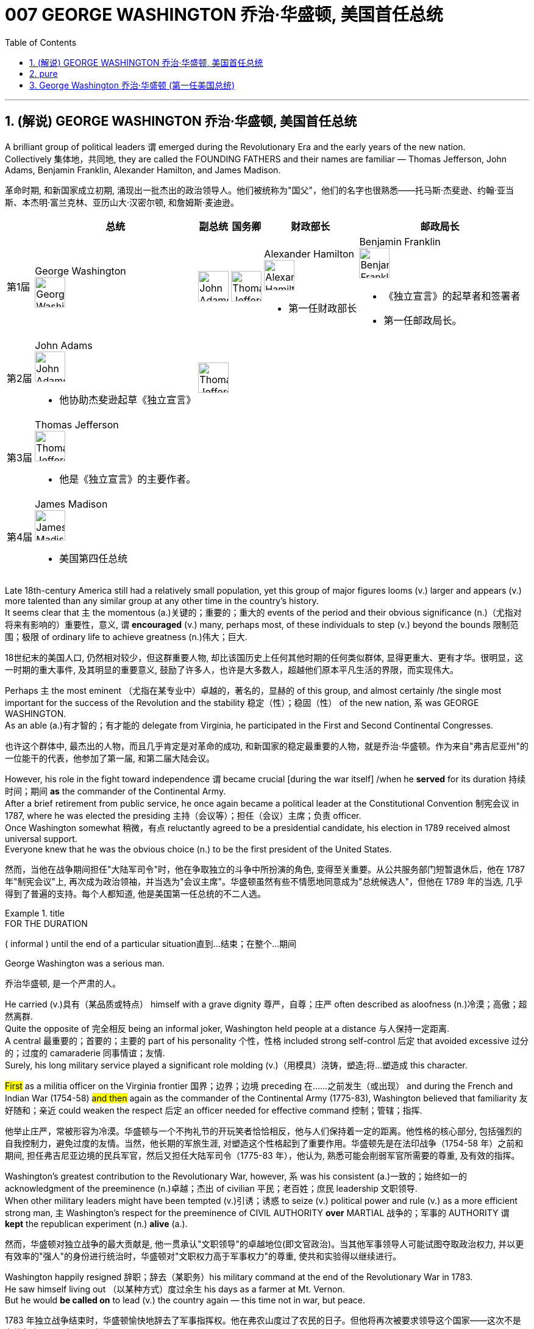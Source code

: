 
= 007 GEORGE WASHINGTON 乔治·华盛顿, 美国首任总统
:toc: left
:toclevels: 3
:sectnums:
:stylesheet: myAdocCss.css


'''

== (解说) GEORGE WASHINGTON 乔治·华盛顿, 美国首任总统

A brilliant group of political leaders `谓` emerged during the Revolutionary Era and the early years of the new nation. +
Collectively 集体地，共同地, they are called the FOUNDING FATHERS and their names are familiar — Thomas Jefferson, John Adams, Benjamin Franklin, Alexander Hamilton, and James Madison.

[.my2]
革命时期, 和新国家成立初期, 涌现出一批杰出的政治领导人。他们被统称为"国父"，他们的名字也很熟悉——托马斯·杰斐逊、约翰·亚当斯、本杰明·富兰克林、亚历山大·汉密尔顿, 和詹姆斯·麦迪逊。


[.my3]
[options="autowidth" cols="1a,1a,1a,1a,1a,1a"]
|===
||总统 |副总统|国务卿|财政部长|邮政局长

|第1届
|George Washington +
image:/img/George Washington.jpg[,50px]

|image:/img/John Adams.jpg[,50px]
|image:/img/Thomas Jefferson.jpg[,50px]
|Alexander Hamilton +
image:/img/Alexander Hamilton.jpg[,50px] +

- 第一任财政部长

|Benjamin Franklin +
image:/img/Benjamin Franklin.jpg[,50px] +

- 《独立宣言》的起草者和签署者
- 第一任邮政局长。


|第2届
|John Adams +
image:/img/John Adams.jpg[,50px]

- 他协助杰斐逊起草《独立宣言》

|image:/img/Thomas Jefferson.jpg[,50px]
|
|
|

|第3届
|Thomas Jefferson +
image:/img/Thomas Jefferson.jpg[,50px]

- 他是《独立宣言》的主要作者。

|
|
|
|


|第4届
|James Madison +
image:/img/James Madison.webp[,50px]

- 美国第四任总统
|
|
|
|
|===



Late 18th-century America still had a relatively small population, yet this group of major figures looms (v.) larger and appears (v.) more talented than any similar group at any other time in the country's history. +
It seems clear that `主` the momentous (a.)关键的；重要的；重大的 events of the period and their obvious significance (n.)（尤指对将来有影响的）重要性，意义, `谓` *encouraged* (v.) many, perhaps most, of these individuals to step (v.) beyond the bounds 限制范围；极限 of ordinary life to achieve greatness (n.)伟大；巨大.

[.my2]
18世纪末的美国人口, 仍然相对较少，但这群重要人物, 却比该国历史上任何其他时期的任何类似群体, 显得更重大、更有才华。很明显，这一时期的重大事件, 及其明显的重要意义, 鼓励了许多人，也许是大多数人，超越他们原本平凡生活的界限，而实现伟大。


Perhaps `主` the most eminent （尤指在某专业中）卓越的，著名的，显赫的 of this group, and almost certainly /the single most important for the success of the Revolution and the stability 稳定（性）；稳固（性） of the new nation, `系` was GEORGE WASHINGTON. +
As an able (a.)有才智的；有才能的 delegate from Virginia, he participated in the First and Second Continental Congresses.

[.my2]
也许这个群体中, 最杰出的人物，而且几乎肯定是对革命的成功, 和新国家的稳定最重要的人物，就是乔治·华盛顿。作为来自"弗吉尼亚州"的一位能干的代表，他参加了第一届, 和第二届大陆会议。

However, his role in the fight toward independence `谓` became crucial [during the war itself] /when he *served* for its duration 持续时间；期间 *as* the commander of the Continental Army. +
After a brief retirement from public service, he once again became a political leader at the Constitutional Convention 制宪会议 in 1787, where he was elected the presiding 主持（会议等）；担任（会议）主席；负责 officer. +
Once Washington somewhat 稍微，有点 reluctantly agreed to be a presidential candidate, his election in 1789 received almost universal support. +
Everyone knew that he was the obvious choice (n.) to be the first president of the United States.

[.my2]
然而，当他在战争期间担任"大陆军司令"时，他在争取独立的斗争中所扮演的角色, 变得至关重要。从公共服务部门短暂退休后，他在 1787 年"制宪会议"上, 再次成为政治领袖，并当选为"会议主席"。华盛顿虽然有些不情愿地同意成为"总统候选人"，但他在 1789 年的当选, 几乎得到了普遍的支持。每个人都知道, 他是美国第一任总统的不二人选。

[.my1]
.title
====
.FOR THE DURATION
( informal ) until the end of a particular situation直到…结束；在整个…期间
====

George Washington was a serious man.

[.my2]
乔治华盛顿, 是一个严肃的人。

He carried (v.)具有（某品质或特点） himself with a grave dignity 尊严，自尊；庄严 often described as aloofness (n.)冷漠；高傲；超然离群. +
Quite the opposite of 完全相反 being an informal joker, Washington held people at a distance 与人保持一定距离. +
A central 最重要的；首要的；主要的 part of his personality 个性，性格 included strong self-control 后定 that avoided excessive 过分的；过度的 camaraderie 同事情谊；友情. +
Surely, his long military service played a significant role molding (v.)（用模具）浇铸，塑造;将…塑造成 this character. +

#First# as a militia officer on the Virginia frontier 国界；边界；边境 preceding 在……之前发生（或出现） and during the French and Indian War (1754-58) #and then# again as the commander of the Continental Army (1775-83), Washington believed that familiarity 友好随和；亲近 could weaken the respect  后定 an officer needed for effective command 控制；管辖；指挥.

[.my2]
他举止庄严，常被形容为冷漠。华盛顿与一个不拘礼节的开玩笑者恰恰相反，他与人们保持着一定的距离。他性格的核心部分, 包括强烈的自我控制力，避免过度的友情。当然，他长期的军旅生涯, 对塑造这个性格起到了重要作用。华盛顿先是在法印战争（1754-58 年）之前和期间, 担任弗吉尼亚边境的民兵军官，然后又担任大陆军司令（1775-83 年），他认为, 熟悉可能会削弱军官所需要的尊重, 及有效的指挥。

Washington's greatest contribution to the Revolutionary War, however, `系` was his consistent (a.)一致的；始终如一的 acknowledgment of the preeminence (n.)卓越；杰出 of civilian 平民；老百姓；庶民 leadership 文职领导. +
When other military leaders might have been tempted (v.)引诱；诱惑 to seize (v.) political power and rule (v.) as a more efficient strong man, `主` Washington's respect for the preeminence of CIVIL AUTHORITY *over* MARTIAL 战争的；军事的 AUTHORITY `谓` *kept* the republican experiment (n.) *alive* (a.).

[.my2]
然而，华盛顿对独立战争的最大贡献是, 他一贯承认"文职领导"的卓越地位(即文官政治)。当其他军事领导人可能试图夺取政治权力, 并以更有效率的"强人"的身份进行统治时，华盛顿对"文职权力高于军事权力"的尊重, 使共和实验得以继续进行。


Washington happily resigned 辞职；辞去（某职务）his military command at the end of the Revolutionary War in 1783. +
He saw himself living out （以某种方式）度过余生 his days as a farmer at Mt. Vernon. +
But he would *be called on* to lead (v.) the country again — this time not in war, but peace.

[.my2]
1783 年独立战争结束时，华盛顿愉快地辞去了军事指挥权。他在弗农山度过了农民的日子。但他将再次被要求领导这个国家——这次不是在战争中，而是在和平时期。

[.my1]
.title
====
.live out sth
(1) to actually do what you have only thought about doing before 实践（以前想要做的事） +
- to live out your fantasies  实现梦想 +

(2) to spend the rest of your life in a particular way（以某种方式）度过余生 +
- He lived out his days alone. 他独自度过余生。
====

During the critical period of the 1780s /Washington privately feared that `主` the weak central government 后定 dictated (v.)（尤指以令人不快的方式）指使，强行规定 by the Articles of Confederation `谓` threatened the long-term health of the nation. +
He supported _the call for a Constitutional Convention_ and after some hesitation 犹豫，不情愿 attended (v.)出席；参加 as a delegate where he was elected the presiding officer.

[.my2]
在 1780 年代的关键时期，华盛顿私下担心《邦联条例》规定的软弱的中央政府, 会威胁到国家的长期健康。他支持召开"制宪会议"的呼吁，并在犹豫一番后, 作为代表出席，并当选为会"议主席"。

#He took a relatively limited role#, however, #in the debate# that created the proposed 被提议的，建议的 Constitution. +
Nor did he publicly favor (v.) ratification. +

It seems that `主` his sense of personal reserve 谨慎；保留;内向；寡言少语；矜持 `谓` prevented (v.) him from actively campaigning (v.)从事运动. +
As he was likely to become the first president, he avoided the appearance of self-serving motivation by not aggressively supporting the Constitution in public.

[.my2]
然而，他在制定宪法提案的辩论中, 发挥的作用相对有限。他也没有公开支持批准。看来他个人的矜持意识, 阻碍了他积极竞选。由于他很可能成为第一任总统，因此他没有在公开场合积极支持宪法，以避免出现自私动机。

`主` The significance of the FIRST PRESIDENTIAL ADMINISTRATION under the Constitution `系` is hard to overstate (v.)夸大；夸张；言过其实) 怎么强调都不过分. +
The Constitution provided a bare 仅够的；最基本的；最简单的 structural outline for the federal government, but `主` how it would actually come together 开始进展，开始成形 `系` was unclear. +

The precedent 先前出现的事例；前例；先例 后定 established by the first president `谓` would be enormous. +

Washington generally proceeded (v.)继续做（或从事、进行） with great caution 小心，谨慎. +
For the most part 在极大程度上，多半 he continued precedents (n.)前例；先例 后定 that had been established under the Articles of Confederation. +
For instance, he carried over （在不同情况下）继续存在，保持下去 the three departments of the government 后定 that had existed before the Constitution.

[.my2]
宪法规定的第一任总统政府的重要性, 怎么强调都不为过。宪法为联邦政府提供了一个简单的结构纲要，但它实际上该如何运作整合, 还尚不清楚。那么由第一任总统开创的先例, 就将是影响巨大的。 华盛顿总体上非常谨慎地行事。在很大程度上，他延续了根据《邦联条例》确立的先例。例如，他继承了宪法之前存在的三个政府部门。

[.my1]
.title
====
.CARRY OVER
to continue to exist in a different situation（在不同情况下）继续存在，保持下去 +
- Attitudes learned at home carry over into the playground. 家里养成的作风会表现在学校的运动场上。
====

But the nationalist Washington favored a stronger central government and made sure that `主` executive authority `系` was independent from total legislative control. +
For instance, Washington *appointed* his own head 领导；主管 *to* each department of government whom the legislature could only accept or reject. +

Furthermore, Washington #identified# the three leaders (Thomas Jefferson *as* secretary of state, Alexander Hamilton of the treasury, and Henry Knox of war) #as# his personal "cabinet" 内阁 of advisers, thus 以此方式；如此；这样;因此；从而；所以 underscoring (v.)在……下面划线；强调 the executive's domain. +

Particularly in his first term as president from 1789-1792, Washington's enormous personal popularity and stature `谓` enhanced the legitimacy 合法性，合理性 of the modest new national government.

[.my2]
但民族主义的华盛顿, 主张建立更强大的中央政府，并确保"行政权力"独立于完全的"立法"控制。例如，华盛顿任命了自己的政府各部门负责人，"立法机关"只能接受或拒绝。此外，华盛顿还指定三位领导人（托马斯·杰斐逊担任"国务卿"、亚历山大·汉密尔顿担任"财政部长", 亨利·诺克斯担任"战争顾问"）作为他的个人顾问“内阁”，从而强调了行政部门的职权范围。特别是在 1789 年至 1792 年的第一个总统任期内，华盛顿巨大的个人声望和地位, 增强了温和的新国家政府的合法性。

Unfortunately for Washington, `主` events in his second term `谓` somewhat clouded (v.)布满云;给……蒙上阴影 his extraordinary 非凡的；卓越的 success. +
For one, `主` his own cabinet `谓` *split (v.)分裂，使分裂（成不同的派别） apart* as Thomas Jefferson increasingly *dissented (v.)（对官方意见）不同意，持异议 from* the economic policies 后定 proposed by Alexander Hamilton, most of which Washington supported.

[.my2]
对于华盛顿来说, 不幸的是，他第二个任期内发生的事件, 在一定程度上给他非凡的成功蒙上了阴影。其一，由于托马斯·杰斐逊越来越反对亚历山大·汉密尔顿提出的经济政策，而华盛顿支持其中大部分政策，他自己的内阁分裂了。

[.my1]
.案例
====
.dissent
[ V] ~ (from sth) : ( formal ) to have or express opinions that are different from those that are officially accepted（对官方意见）不同意，持异议
====

`主` Even more disturbing 打扰，妨碍；使焦虑，使烦恼 to Washington `系` was the emergence of a new form of political activity where the public divided into opposing parties. +
Although now _a fundamental 基础的；基本的 feature_ of modern democracy, Washington and many others *perceived* (v.)将…理解为；将…视为；认为 organized opposition to the government *as* treasonous 叛逆的；谋反的；犯叛国罪的!

[.my2]
更令华盛顿不安的是, 一种新形式的政治活动的出现，公众分裂成对立的政党。虽然现在是现代民主的基本特征，但当时华盛顿和许多其他人却认为, 有组织地反对政府, 是叛国行为！

[.my1]
.案例
====
.perceive
[ VNVN to inf] ~ sb/sth (as sth) : to understand or think of sbsth in a particular way将…理解为；将…视为；认为 +
- She did not perceive herself as disabled.她没有把自己看成残疾人。
====

These clouds at the end of Washington's public career 生涯；职业, like the difficulties of his first military command in the 1750s, remind (v.)提醒，使想起 us that `主` even this most stellar (a.)优秀的；精彩的；杰出的;星的；恒星的 of the Founding Fathers `谓` hardly glided (v.)滑翔;滑行；滑动；掠过 through public life without controversy （公开的）争论，辩论，论战. +

*As* impressive *and even as* indispensable 不可或缺的；必不可少的 #*as*# Washington had been to the creation of the new nation, he `谓` remained 仍然是；保持不变 a leader with qualities that could not *appeal to* all of the people 后定 all of the time. +
Most interestingly perhaps, is that `主` some of the personal qualities that made him extraordinarily effective `系` are also ones that might make him extremely unpopular today.

[.my2]
华盛顿公共生涯末期的这些乌云，就像他在 1750 年代首次担任军事指挥时遇到的困难一样，提醒我们，即使是这位最杰出的开国元勋，在公共生活中, 也很难没有争议。尽管华盛顿对这个新国家的创建, 起到了令人印象深刻, 甚至不可或缺的作用，但他仍然是一位领导人，其品质无法始终吸引所有人。也许最有趣的是，一些使他异常高效的个人品质, 也可能使他在今天极不受欢迎。

Washington consciously 有意识地，清楚地；有意地，故意地 cultivated 耕；耕作;逐渐形成（某种态度、谈话或举止方式等） ① #a distance# from the public  ② and `主` #a personal reserve# (n.)谨慎；保留;内向；寡言少语；矜持 后定 that made him aloof (a.)冷漠；冷淡. +
He was _a curious 稀奇古怪；奇特；不寻常 combination_ 结合体；联合体；混合体 of _late-18th century qualities_ 品质；特性 — _a regal 帝王的；王室的；豪华的 republican_ 共和主义者 后定 whose disdain (n.)鄙视；蔑视；鄙弃 for _democratic excess_ `谓` helped *give* life, power, and respectability 体面；名望；得体 *to* what would soon become the world's first modern democracy.

[.my2]
华盛顿有意识地与公众保持距离，并保持个人的矜持，这使他显得冷漠。他是 18 世纪晚期品质的奇妙结合体——一位富丽堂皇的共和主义者，他对"过度民主"的蔑视, 为很快成为世界上第一个现代民主国家的国家, 赋予了生命、权力和尊重。

[.my1]
.案例
====
.disdain
(n.)[ Using.]~ (for sbsth) : the feeling that sbsth is not good enough to deserve your respect or attention 鄙视；蔑视；鄙弃 +
-> dis-, 不，非，使相反。-dain, 同-dign, 尊贵，词源同 dignity, decent.即使不尊贵，蔑视。
====

Washington *departed* (v.)离开；离去；起程；出发;离职 ① _the presidency_ 主席的职位（或任期等）；总统的职位（或任期等） ② and _the nation's then capital city of Philadelphia_ in September 1796 方式状 with _a characteristic (a.)典型的；独特的；特有的 sense of_ how to *take dramatic advantage of* the moment.

image:/img/113.svg[,80%]

[.my2]
1796年9月，华盛顿离开总统职位，离开当时的美国首都费城，他对如何利用这一时刻有着独特的认识。

WASHINGTON'S FAREWELL (n.)告别；辞行 ADDRESS `谓` #①# has long *been recognized as* a towering (a.)高大的；高耸的；屹立的;卓越的；杰出的；出色的 statement 声明；陈述；报告 of American political purpose 政治目的  #②# and has been read annually in the U.S. Congress as part of the national recognition 承认；认可;赞誉；赏识；奖赏  of the first President's birthday for over 100 years. +

Although `主` the celebration of that day and _the Farewell 告别；辞行 Address_ `谓` no longer receives such strenuous 劲头十足的；奋力的；顽强的 attention, `主` Washington's final public performance `谓` still deserves (v.) close attention.

[.my2]
华盛顿的告别演说, 长期以来一直被认为是美国政治目的的崇高宣言，一百多年来，美国国会每年都会宣读《华盛顿告别演说》，作为全国庆祝首任总统生日的一部分。尽管这一天的庆祝活动, 和告别演说, 不再受到如此强烈的关注，但华盛顿最后的公开表现, 仍然值得密切关注。

[.my1]
.案例
====
.strenuous
(a.) needing great effort and energy 费力的；繁重的；艰苦的 +
(a.) showing great energy and determination劲头十足的；奋力的；顽强的 +
- The ship went down although strenuous efforts were made to save it.尽管人们为营救这条船做了很大的努力，它还是沉了。
====

Washington feared that local factors might be the source of petty 小的；琐碎的；次要的 differences that would destroy the nation. +
His defense (n.) of national unity 团结一致；联合；统一 `谓` *lay* (v.) #not# just *in* abstract ideals, #but also# *in* the pragmatic 实用的；讲求实效的；务实的 reality that union *brought (v.) clear advantages to* every region. +

Union `谓` promised  "greater strength, greater resource, [and] proportionately 相称地，成比例地 greater security from danger" than any state or region *could enjoy [alone]*. +
He emphasized, "your UNION *ought to be considered as* a main prop 支柱；支撑物;后盾 of your liberty."

[.my2]
华盛顿担心, "地方因素"可能会成为"导致国家毁灭"的微小分歧的根源。他对"民族团结"的捍卫, 不仅存在于抽象的理想中，而且还存在于务实的现实中，即联盟给每个地区带来了明显的优势。联盟承诺比任何州或地区的各自为政, 能享有“更强大的力量、更多的资源, 以及相应的更大的"免受危险"的安全作用”。他强调，“你们的联合, 应该被视为你们能获得'自由保障'的主要支柱。”

[.my1]
.案例
====
.prop
image:/img/prop.jpg[,10%]
====


`主` #The remainder# 剩余物 of the Address, delivered (v.)发表；宣布；发布 at CONGRESS HALL 国会厅 in Philadelphia, `谓` #examined# （仔细地）检查，检验;考察 what Washington saw as the two major threats to the nation, one domestic 国内的，本国的 and the other foreign (a.)外国的, which in the mid-1790s increasingly seemed likely to combine. +

First, Washington warned of "the baneful 邪恶的；引起灾祸的 effects of the SPIRIT OF PARTY."  +
To Washington /POLITICAL PARTIES were a deep threat to the health of the nation 原因状 for they #allowed# "a small but artful 精巧的；巧妙的 and enterprising (a.)有事业心的；有进取心的；有创业精神的 minority" 少数派；少数人 #*to "put in the place of*# the delegated 授权；委托 will (n.)意志；意愿；心愿 of the Nation, the will of a party."

[.my2]
演讲的其余部分, 在费城国会大厅发表，探讨了华盛顿所认为的, 国家面临的两大威胁，一个是国内威胁，另一个是外国威胁. +
在 1790 年代中期，这两个威胁似乎越来越有可能结合在一起。首先，华盛顿警告“政党精神的有害影响”。对华盛顿来说，政党对国家的健康, 构成了严重威胁，因为他们允许“一小部分但狡猾且有进取心的少数派”, “用政党的意志, 代替国家的委托意志”。

[.my1]
.案例
====

image:img/109.svg[,80%]

注意区别:  in place of 和 in the place of 的区别

.in place of sb/sth | in sb's/sth's place
instead of sb/sth 代替；顶替 +
- You can use milk *in place of* cream in this recipe.这道食谱可以用牛奶代替奶油。

.in the place of：在某地方
- Nobody can replace him in the place of my heart. 没有人可以取代他在我心目中的地位。

.chatgpt的回答:
在英语中，短语 "in place of" 本身确实有“代替”的意思。然而，当使用 "to put in the place of" 时，强调了动作的过程和主动性，表示某人或某事主动地进行替换的行为。

具体来说：

- "in place of" 只是简单地表示“代替”或“取代”的状态。
- *"to put in the place of" 强调了“将...放在...的位置上”的动作，是一种"主动行为"的描述。*

在华盛顿的这段话中，使用 "to put in the place of" 传达了一个更加主动和有意图的替代过程，表明某些人故意地将"政党的意志 (the will of a party) "放在了"国家的委托意志 (the delegated will of the Nation)"的位置上。这种表达方式强调了替换的"主动性"和"意图"。
====

Yet,  it was the dangerous influence of foreign powers, judging (v.)判断 from the amount 数量；数额 of the Address 后定 that Washington devoted 献身；致力；专心 to it, where he predicted 预测，预言 the greatest threat (n.) to the young United States. +

As European powers embarked 上船；装船;从事，着手，开始（新的或艰难的事情） on a long war, `主` each `谓` hoping (v.) to *draw* the U.S. *to its side*, Washington admonished (v.)劝告，告诫 the country "to steer (v.)驾驶（船、汽车等）；掌控方向盘;行驶 clear (ad.)离开；不靠近；不接触 of permanent Alliances 联盟，同盟."  +

Foreign nations, he explained, could not be trusted to do anything #more than# *pursue (v.) their own interests* when entering international treaties. +
#Rather than# expect (v.) "real favors (n.) from Nation to Nation," Washington *called for* extending (v.) foreign "commercial relations" 后定 that could be mutually beneficial 有利的；有裨益的；有用的, while maintaining (v.) "*as little* political connection *as possible*."  +

`主` Washington's commitment (n.) to NEUTRALITY 中立，中立状态 `系` was, in effect, an anti-French position 因为 since it overrode (v.)推翻 a 1778 treaty 后定 promising (v.) mutual support between France and the United States.

[.my2]
然而，从华盛顿发表的演说中, 所涉及的内容来看，他认为外国势力的危险影响, 才是对年轻的美国最大的威胁。当欧洲列强开始了一场长期战争，每个国家都希望把美国拉到自己一边时，华盛顿告诫美国“避开永久联盟”。他解释说，不要相信外国在加入国际条约时, 除了追求自己的利益之外还会做任何事情。华盛顿呼吁, 在保持“尽可能少的政治联系”的同时，要扩大可能互惠互利的对外“商业关系”，而不是期待“国与国之间的真正恩惠”。华盛顿对中立的承诺, 实际上是一种反法立场，因为它推翻了1778年法国和美国之间承诺会相互支持的条约。

[.my1]
.案例
====
.EMBARK ONUPON STH
to start to do sth new or difficult从事，着手，开始（新的或艰难的事情） +
- She is about to embark on a diplomatic career.她即将开始外交生涯。

.clear
(ad.) ~ (of sth) : away from sth; not near or touching sth离开；不靠近；不接触 +
- Stand (v.) clear (ad.) of the train doors.不要靠近火车门站立。
====


George Washington, like most powerful Virginians of the 18th century, *derived* (v.)（从…中）得到，获得;从…衍生出；起源于；来自 most of his wealth and status *from* the labor of African and African American slaves.

[.my2]
乔治·华盛顿和 18 世纪最有权势的弗吉尼亚人一样，他的大部分财富和地位, 都来自非洲和非裔美国奴隶的劳动。


When Washington arrived in Massachusetts in 1775 to take command of the patriot militia 后定 that was surrounding the British in Boston, he was surprised (a.) to discover that New Englanders had begun to allow (v.) free African Americans as well as slaves /to join their ranks 队伍;普通成员 (尤指军队的普通士兵) as soldiers.

[.my2]
1775 年，当华盛顿抵达马萨诸塞州，指挥爱国民兵来包围波士顿英国人时，他惊讶地发现, 新英格兰人已经开始允许自由的非裔美国人和奴隶, 加入他们的军队。


the British Army in Virginia declared that `主` any #slave# of a patriot master 后定 who fled (v.)to fight the patriots `谓` #would gain# his freedom.

[.my2]
弗吉尼亚州的英国军队宣布，任何一个爱国者(即美国人)主人的奴隶，如果逃跑, 并转而去与爱国者作战，都将获得自由。

Washington immediately grasped 抓紧；抓牢;理解；领会；领悟；明白 the strategic crisis 战略危机 后定 posed by this British promise of freedom in a country where one in every five people was black. +
`主` Pragmatic 讲求实效的；务实的 concerns `谓` quickly led Washington to reverse (v.)颠倒；彻底转变；使完全相反 his policy and by December 1775 `主` the Continental Army, in the North at least, `谓` included black soldiers.

[.my2]
华盛顿立即意识到, 英国对黑人的自由承诺, 给这个五分之一人口都是黑人的国家(即美国大地), 带来了战略危机。出于务实的考虑，华盛顿很快改变了他的政策，到 1775 年 12 月，大陆军（至少在北方）包括了黑人士兵。


Washington hoped to act as a humane (a.)善良的；仁慈的；人道的 master by keeping slave families together. +
However, he soon discovered that slavery was only profitable (a.)有利润的；赢利的 when operated in a brutal fashion 以…方式. +
Mt. Vernon became increasingly inefficient in Washington's final two decades.

[.my2]
华盛顿希望通过让奴隶家庭团结在一起来充当人道的主人。然而，他很快发现奴隶制只有在残酷的情况下才能有利可图。在华盛顿的最后二十年里，他的弗农山变得越来越低效。

[.my1]
.案例
====
.in (a)... ˈfashion
( formal ) in a particular way以…方式 +
- How could they behave in such a fashion? 他们的态度怎么会这样呢？
====

'''



== pure

A brilliant group of political leaders emerged during the Revolutionary Era and the early years of the new nation. Collectively, they are called the FOUNDING FATHERS and their names are familiar — Thomas Jefferson, John Adams, Benjamin Franklin, Alexander Hamilton, and James Madison.

Late 18th-century America still had a relatively small population, yet this group of major figures looms larger and appears more talented than any similar group at any other time in the country's history. It seems clear that the momentous events of the period and their obvious significance, encouraged many, perhaps most, of these individuals to step beyond the bounds of ordinary life to achieve greatness.


Perhaps the most eminent of this group, and almost certainly the single most important for the success of the Revolution and the stability of the new nation, was GEORGE WASHINGTON. As an able delegate from Virginia, he participated in the First and Second Continental Congresses.

However, his role in the fight toward independence became crucial during the war itself when he served for its duration as the commander of the Continental Army. After a brief retirement from public service, he once again became a political leader at the Constitutional Convention in 1787, where he was elected the presiding officer. Once Washington somewhat reluctantly agreed to be a presidential candidate, his election in 1789 received almost universal support. Everyone knew that he was the obvious choice to be the first president of the United States.


George Washington was a serious man.

He carried himself with a grave dignity often described as aloofness. Quite the opposite of being an informal joker, Washington held people at a distance. A central part of his personality included strong self-control that avoided excessive camaraderie. Surely, his long military service played a significant role molding this character. First as a militia officer on the Virginia frontier preceding and during the French and Indian War (1754-58) and then again as the commander of the Continental Army (1775-83), Washington believed that familiarity could weaken the respect an officer needed for effective command.

Washington's greatest contribution to the Revolutionary War, however, was his consistent acknowledgment of the preeminence of civilian leadership. When other military leaders might have been tempted to seize political power and rule as a more efficient strong man, Washington's respect for the preeminence of CIVIL AUTHORITY over MARTIAL AUTHORITY kept the republican experiment alive.


Washington happily resigned his military command at the end of the Revolutionary War in 1783. He saw himself living out his days as a farmer at Mt. Vernon. But he would be called on to lead the country again — this time not in war, but peace.

During the critical period of the 1780s Washington privately feared that the weak central government dictated by the Articles of Confederation threatened the long-term health of the nation. He supported the call for a Constitutional Convention and after some hesitation attended as a delegate where he was elected the presiding officer.

He took a relatively limited role, however, in the debate that created the proposed Constitution. Nor did he publicly favor ratification. It seems that his sense of personal reserve prevented him from actively campaigning. As he was likely to become the first president, he avoided the appearance of self-serving motivation by not aggressively supporting the Constitution in public.

The significance of the FIRST PRESIDENTIAL ADMINISTRATION under the Constitution is hard to overstate. The Constitution provided a bare structural outline for the federal government, but how it would actually come together was unclear. The precedent established by the first president would be enormous. Washington generally proceeded with great caution. For the most part he continued precedents that had been established under the Articles of Confederation. For instance, he carried over the three departments of the government that had existed before the Constitution.

But the nationalist Washington favored a stronger central government and made sure that executive authority was independent from total legislative control. For instance, Washington appointed his own head to each department of government whom the legislature could only accept or reject. Furthermore, Washington identified the three leaders (Thomas Jefferson as secretary of state, Alexander Hamilton of the treasury, and Henry Knox of war) as his personal "cabinet" of advisers, thus underscoring the executive's domain. Particularly in his first term as president from 1789-1792, Washington's enormous personal popularity and stature enhanced the legitimacy of the modest new national government.

Unfortunately for Washington, events in his second term somewhat clouded his extraordinary success. For one, his own cabinet split apart as Thomas Jefferson increasingly dissented from the economic policies proposed by Alexander Hamilton, most of which Washington supported.

Even more disturbing to Washington was the emergence of a new form of political activity where the public divided into opposing parties. Although now a fundamental feature of modern democracy, Washington and many others perceived organized opposition to the government as treasonous!

These clouds at the end of Washington's public career, like the difficulties of his first military command in the 1750s, remind us that even this most stellar of the Founding Fathers hardly glided through public life without controversy. As impressive and even as indispensable as Washington had been to the creation of the new nation, he remained a leader with qualities that could not appeal to all of the people all of the time. Most interestingly perhaps, is that some of the personal qualities that made him extraordinarily effective are also ones that might make him extremely unpopular today.

Washington consciously cultivated a distance from the public and a personal reserve that made him aloof. He was a curious combination of late-18th century qualities — a regal republican whose disdain for democratic excess helped give life, power, and respectability to what would soon become the world's first modern democracy.


Washington departed the presidency and the nation's then capital city of Philadelphia in September 1796 with a characteristic sense of how to take dramatic advantage of the moment.

WASHINGTON'S FAREWELL ADDRESS has long been recognized as a towering statement of American political purpose and has been read annually in the U.S. Congress as part of the national recognition of the first President's birthday for over 100 years. Although the celebration of that day and the Farewell Address no longer receives such strenuous attention, Washington's final public performance still deserves close attention.

Washington feared that local factors might be the source of petty differences that would destroy the nation. His defense of national unity lay not just in abstract ideals, but also in the pragmatic reality that union brought clear advantages to every region. Union promised "greater strength, greater resource, [and] proportionately greater security from danger" than any state or region could enjoy alone. He emphasized, "your UNION ought to be considered as a main prop of your liberty."

The remainder of the Address, delivered at CONGRESS HALL in Philadelphia, examined what Washington saw as the two major threats to the nation, one domestic and the other foreign, which in the mid-1790s increasingly seemed likely to combine. First, Washington warned of "the baneful effects of the SPIRIT OF PARTY." To Washington POLITICAL PARTIES were a deep threat to the health of the nation for they allowed "a small but artful and enterprising minority" to "put in the place of the delegated will of the Nation, the will of a party."

Yet, it was the dangerous influence of foreign powers, judging from the amount of the Address that Washington devoted to it, where he predicted the greatest threat to the young United States. As European powers embarked on a long war, each hoping to draw the U.S. to its side, Washington admonished the country "to steer clear of permanent Alliances." Foreign nations, he explained, could not be trusted to do anything more than pursue their own interests when entering international treaties. Rather than expect "real favors from Nation to Nation," Washington called for extending foreign "commercial relations" that could be mutually beneficial, while maintaining "as little political connection as possible." Washington's commitment to NEUTRALITY was, in effect, an anti-French position since it overrode a 1778 treaty promising mutual support between France and the United States.

George Washington, like most powerful Virginians of the 18th century, derived most of his wealth and status from the labor of African and African American slaves.


When Washington arrived in Massachusetts in 1775 to take command of the patriot militia that was surrounding the British in Boston, he was surprised to discover that New Englanders had begun to allow free African Americans as well as slaves to join their ranks as soldiers.


the British Army in Virginia declared that any slave of a patriot master who fled to fight the patriots would gain his freedom.

Washington immediately grasped the strategic crisis posed by this British promise of freedom in a country where one in every five people was black. Pragmatic concerns quickly led Washington to reverse his policy and by December 1775 the Continental Army, in the North at least, included black soldiers.


Washington hoped to act as a humane master by keeping slave families together. However, he soon discovered that slavery was only profitable when operated in a brutal fashion. Mt. Vernon became increasingly inefficient in Washington's final two decades.

'''

== George Washington 乔治·华盛顿 (第一任美国总统)

[.small]
[options="autowidth" cols="1a,1a"]
|===
|Header 1 |Header 2

|1732年2月22日 (1岁)
|诞生

|1775 (44岁) - 1783 (52岁)
|美国独立战争时, 任陆军总司令。

|1789 (58岁) -1797 (66岁)
|首任美国总统


|1799年12月14日 (68岁)
|去世.
|===



































